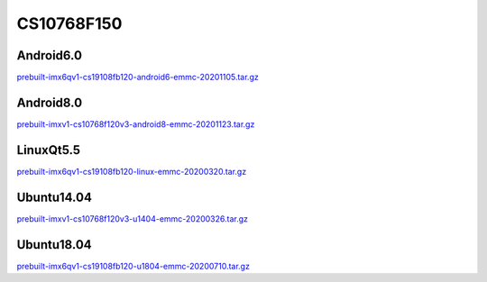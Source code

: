 CS10768F150
===========

Android6.0
----------

`prebuilt-imx6qv1-cs19108fb120-android6-emmc-20201105.tar.gz`_


Android8.0
----------

`prebuilt-imxv1-cs10768f120v3-android8-emmc-20201123.tar.gz`_

LinuxQt5.5
----------

`prebuilt-imx6qv1-cs19108fb120-linux-emmc-20200320.tar.gz`_

Ubuntu14.04
-----------

`prebuilt-imxv1-cs10768f120v3-u1404-emmc-20200326.tar.gz`_


Ubuntu18.04
-----------

`prebuilt-imx6qv1-cs19108fb120-u1804-emmc-20200710.tar.gz`_




.. links
.. _prebuilt-imx6qv1-cs19108fb120-android6-emmc-20201105.tar.gz: https://chipsee-tmp.s3.amazonaws.com/mksdcardfiles/IMX6Q/12_15/Android6.0/prebuilt-imx6qv1-cs19108fb120-android6-emmc-20201105.tar.gz
.. _prebuilt-imxv1-cs10768f120v3-android8-emmc-20201123.tar.gz: https://chipsee-tmp.s3.amazonaws.com/mksdcardfiles/IMX6Q/12_15/Android8.0/prebuilt-imxv1-cs10768f120v3-android8-emmc-20201123.tar.gz
.. _prebuilt-imx6qv1-cs19108fb120-linux-emmc-20200320.tar.gz: https://chipsee-tmp.s3.amazonaws.com/mksdcardfiles/IMX6Q/12_15/LinuxQt5/prebuilt-imx6qv1-cs19108fb120-linux-emmc-20200320.tar.gz
.. _prebuilt-imxv1-cs10768f120v3-u1404-emmc-20200326.tar.gz: https://chipsee-tmp.s3.amazonaws.com/mksdcardfiles/IMX6Q/12_15/Ubuntu1404/prebuilt-imxv1-cs10768f120v3-u1404-emmc-20200326.tar.gz
.. _prebuilt-imx6qv1-cs19108fb120-u1804-emmc-20200710.tar.gz: https://chipsee-tmp.s3.amazonaws.com/mksdcardfiles/IMX6Q/12_15/Ubuntu1804/prebuilt-imx6qv1-cs19108fb120-u1804-emmc-20200710.tar.gz
